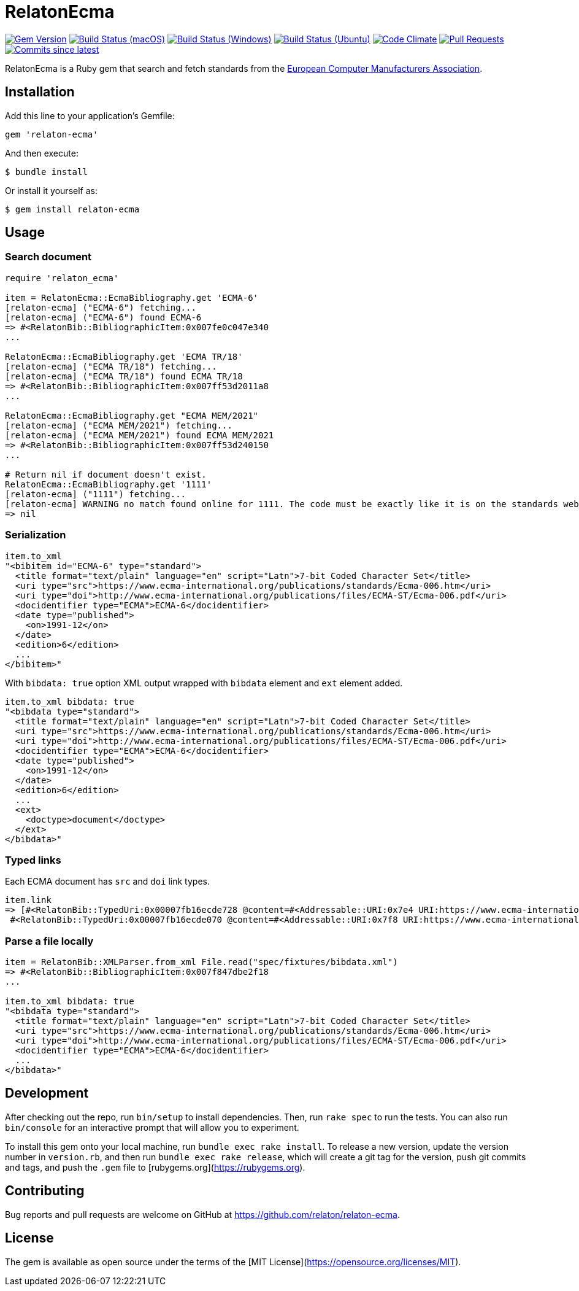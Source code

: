 = RelatonEcma

image:https://img.shields.io/gem/v/relaton-ecma.svg["Gem Version", link="https://rubygems.org/gems/relaton-ecma"]
image:https://github.com/relaton/relaton-ecma/workflows/macos/badge.svg["Build Status (macOS)", link="https://github.com/relaton/relaton-ecma/actions?workflow=macos"]
image:https://github.com/relaton/relaton-ecma/workflows/windows/badge.svg["Build Status (Windows)", link="https://github.com/relaton/relaton-ecma/actions?workflow=windows"]
image:https://github.com/relaton/relaton-ecma/workflows/ubuntu/badge.svg["Build Status (Ubuntu)", link="https://github.com/relaton/relaton-ecma/actions?workflow=ubuntu"]
image:https://codeclimate.com/github/relaton/relaton-ecma/badges/gpa.svg["Code Climate", link="https://codeclimate.com/github/relaton/relaton-ecma"]
image:https://img.shields.io/github/issues-pr-raw/relaton/relaton-ecma.svg["Pull Requests", link="https://github.com/relaton/relaton-ecma/pulls"]
image:https://img.shields.io/github/commits-since/relaton/relaton-ecma/latest.svg["Commits since latest",link="https://github.com/relaton/relaton-ecma/releases"]

RelatonEcma is a Ruby gem that search and fetch standards from the https://www.ecma-international.org[European Computer Manufacturers Association].

== Installation

Add this line to your application's Gemfile:

[source,ruby]
----
gem 'relaton-ecma'
----

And then execute:

    $ bundle install

Or install it yourself as:

    $ gem install relaton-ecma

== Usage

=== Search document

[source,ruby]
----
require 'relaton_ecma'

item = RelatonEcma::EcmaBibliography.get 'ECMA-6'
[relaton-ecma] ("ECMA-6") fetching...
[relaton-ecma] ("ECMA-6") found ECMA-6
=> #<RelatonBib::BibliographicItem:0x007fe0c047e340
...

RelatonEcma::EcmaBibliography.get 'ECMA TR/18'
[relaton-ecma] ("ECMA TR/18") fetching...
[relaton-ecma] ("ECMA TR/18") found ECMA TR/18
=> #<RelatonBib::BibliographicItem:0x007ff53d2011a8
...

RelatonEcma::EcmaBibliography.get "ECMA MEM/2021"
[relaton-ecma] ("ECMA MEM/2021") fetching...
[relaton-ecma] ("ECMA MEM/2021") found ECMA MEM/2021
=> #<RelatonBib::BibliographicItem:0x007ff53d240150
...

# Return nil if document doesn't exist.
RelatonEcma::EcmaBibliography.get '1111'
[relaton-ecma] ("1111") fetching...
[relaton-ecma] WARNING no match found online for 1111. The code must be exactly like it is on the standards website.
=> nil
----

=== Serialization

[source,ruby]
----
item.to_xml
"<bibitem id="ECMA-6" type="standard">
  <title format="text/plain" language="en" script="Latn">7-bit Coded Character Set</title>
  <uri type="src">https://www.ecma-international.org/publications/standards/Ecma-006.htm</uri>
  <uri type="doi">http://www.ecma-international.org/publications/files/ECMA-ST/Ecma-006.pdf</uri>
  <docidentifier type="ECMA">ECMA-6</docidentifier>
  <date type="published">
    <on>1991-12</on>
  </date>
  <edition>6</edition>
  ...
</bibitem>"
----

With `bibdata: true` option XML output wrapped with `bibdata` element and `ext` element added.
[source,ruby]
----
item.to_xml bibdata: true
"<bibdata type="standard">
  <title format="text/plain" language="en" script="Latn">7-bit Coded Character Set</title>
  <uri type="src">https://www.ecma-international.org/publications/standards/Ecma-006.htm</uri>
  <uri type="doi">http://www.ecma-international.org/publications/files/ECMA-ST/Ecma-006.pdf</uri>
  <docidentifier type="ECMA">ECMA-6</docidentifier>
  <date type="published">
    <on>1991-12</on>
  </date>
  <edition>6</edition>
  ...
  <ext>
    <doctype>document</doctype>
  </ext>
</bibdata>"
----

=== Typed links

Each ECMA document has `src` and `doi` link types.

[source,ruby]
----
item.link
=> [#<RelatonBib::TypedUri:0x00007fb16ecde728 @content=#<Addressable::URI:0x7e4 URI:https://www.ecma-international.org/publications-and-standards/standards/ecma-6/>, @type="src">,
 #<RelatonBib::TypedUri:0x00007fb16ecde070 @content=#<Addressable::URI:0x7f8 URI:https://www.ecma-international.org/wp-content/uploads/ECMA-6_6th_edition_december_1991.pdf>, @type="doi">]
----

=== Parse a file locally

[source,ruby]
----
item = RelatonBib::XMLParser.from_xml File.read("spec/fixtures/bibdata.xml")
=> #<RelatonBib::BibliographicItem:0x007f847dbe2f18
...

item.to_xml bibdata: true
"<bibdata type="standard">
  <title format="text/plain" language="en" script="Latn">7-bit Coded Character Set</title>
  <uri type="src">https://www.ecma-international.org/publications/standards/Ecma-006.htm</uri>
  <uri type="doi">http://www.ecma-international.org/publications/files/ECMA-ST/Ecma-006.pdf</uri>
  <docidentifier type="ECMA">ECMA-6</docidentifier>
  ...
</bibdata>"
----

== Development

After checking out the repo, run `bin/setup` to install dependencies. Then, run `rake spec` to run the tests. You can also run `bin/console` for an interactive prompt that will allow you to experiment.

To install this gem onto your local machine, run `bundle exec rake install`. To release a new version, update the version number in `version.rb`, and then run `bundle exec rake release`, which will create a git tag for the version, push git commits and tags, and push the `.gem` file to [rubygems.org](https://rubygems.org).

== Contributing

Bug reports and pull requests are welcome on GitHub at https://github.com/relaton/relaton-ecma.


== License

The gem is available as open source under the terms of the [MIT License](https://opensource.org/licenses/MIT).
